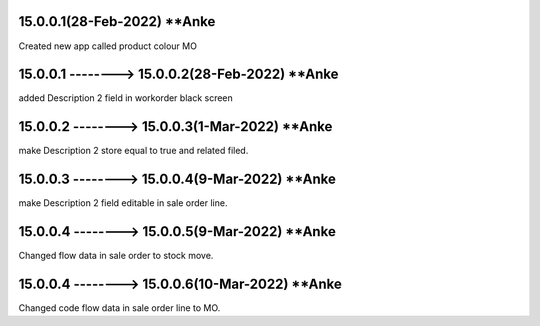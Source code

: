 15.0.0.1(28-Feb-2022) **Anke
================================================
Created new app called product colour MO

15.0.0.1 --------> 15.0.0.2(28-Feb-2022) **Anke
================================================
added Description 2 field in workorder black screen

15.0.0.2 --------> 15.0.0.3(1-Mar-2022) **Anke
================================================
make Description 2 store equal to true and related filed.

15.0.0.3 --------> 15.0.0.4(9-Mar-2022) **Anke
================================================
make Description 2 field editable in sale order line.

15.0.0.4 --------> 15.0.0.5(9-Mar-2022) **Anke
================================================
Changed flow data in sale order to stock move.

15.0.0.4 --------> 15.0.0.6(10-Mar-2022) **Anke
================================================
Changed code flow data in sale order line to MO.